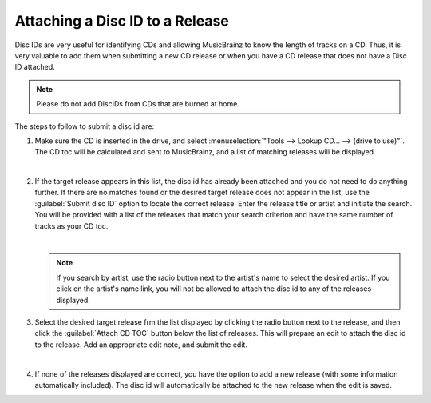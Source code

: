 .. MusicBrainz Picard Documentation Project
.. Prepared in 2020 by Bob Swift (bswift@rsds.ca)
.. This MusicBrainz Picard User Guide is licensed under CC0 1.0
.. A copy of the license is available at https://creativecommons.org/publicdomain/zero/1.0

Attaching a Disc ID to a Release
================================

.. index::
   single: disc id; attaching

Disc IDs are very useful for identifying CDs and allowing MusicBrainz to know the length of tracks
on a CD. Thus, it is very valuable to add them when submitting a new CD release or when you have a
CD release that does not have a Disc ID attached.

.. note::

   Please do not add DiscIDs from CDs that are burned at home.

The steps to follow to submit a disc id are:

1. Make sure the CD is inserted in the drive, and select :menuselection:`"Tools --> Lookup CD... --> (drive to use)"`.
   The CD toc will be calculated and sent to MusicBrainz, and a list of matching releases will be displayed.

   .. image:: ../images/cd_lookup_1.png
      :width: 100%

   |

2. If the target release appears in this list, the disc id has already been attached and you do not need
   to do anything further.  If there are no matches found or the desired target release does not appear in the list,
   use the :guilabel:`Submit disc ID` option to locate the correct release.  Enter the release title or
   artist and initiate the search.  You will be provided with a list of the releases that match your search criterion
   and have the same number of tracks as your CD toc.

   .. image:: ../images/cd_lookup_2.png
      :width: 100%

   |

   .. note::

      If you search by artist, use the radio button next to the artist's name to select the desired artist.  If you
      click on the artist's name link, you will not be allowed to attach the disc id to any of the releases displayed.

3. Select the desired target release frm the list displayed by clicking the radio button next to the release, and then
   click the :guilabel:`Attach CD TOC` button below the list of releases.  This will prepare an edit to attach the disc id to the
   release.  Add an appropriate edit note, and submit the edit.

   .. image:: ../images/add_disc_id_1.png
      :width: 100%

   |

4. If none of the releases displayed are correct, you have the option to add a new release (with some information
   automatically included).  The disc id will automatically be attached to the new release when the edit is saved.

   .. image:: ../images/cd_lookup_4.png
      :width: 100%
